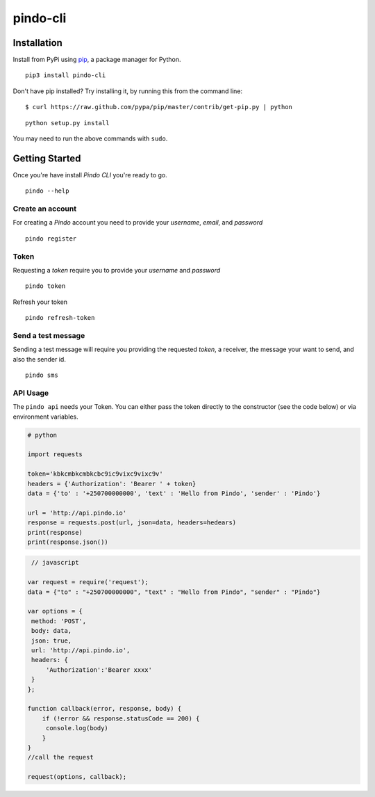 pindo-cli
=========
.. image:: https://travis-ci.org/pindo-io/pindo-cli.svg?branch=master
    :target: https://travis-ci.org/pindo-io/pindo-cli
.. image:: https://badge.fury.io/py/pindo-cli.svg
    :target: https://pypi.python.org/pypi/pindo-cli
.. image:: https://pypip.in/d/pindo-cli/badge.png
    :target: https://crate.io/packages/pindo-cli/

Installation
------------

Install from PyPi using
`pip <http://www.pip-installer.org/en/latest/>`__, a package manager for
Python.

::

   pip3 install pindo-cli

Don't have pip installed? Try installing it, by running this from the
command line:

::

   $ curl https://raw.github.com/pypa/pip/master/contrib/get-pip.py | python

::

   python setup.py install

You may need to run the above commands with ``sudo``.

Getting Started
---------------

Once you're have install `Pindo CLI` you're ready to go.

::

    pindo --help

::

Create an account
~~~~~~~~~~~~~~~~~

For creating a `Pindo` account you need to provide your `username`, `email`, 
and `password`

::

   pindo register

::


Token
~~~~~~~~~~~~~~~

Requesting a `token` require you to provide your `username` and `password`

::

   pindo token

::

Refresh your token
::

   pindo refresh-token

::

Send a test message
~~~~~~~~~~~~~~~~~~~

Sending a test message will require you providing the requested `token`, a receiver, 
the message your want to send, and also the sender id.

::

   pindo sms

::

 
API Usage
~~~~~~~~~~~

The ``pindo api`` needs your Token. You can either pass the token
directly to the constructor (see the code below) or via environment
variables.

.. code:: python
   
   # python
   
   import requests

   token='kbkcmbkcmbkcbc9ic9vixc9vixc9v'
   headers = {'Authorization': 'Bearer ' + token}
   data = {'to' : '+250700000000', 'text' : 'Hello from Pindo', 'sender' : 'Pindo'}

   url = 'http://api.pindo.io'
   response = requests.post(url, json=data, headers=hedears)
   print(response)
   print(response.json())

.. code:: javascript
   
    // javascript

   var request = require('request');
   data = {"to" : "+250700000000", "text" : "Hello from Pindo", "sender" : "Pindo"}
   
   var options = {
    method: 'POST',
    body: data,
    json: true,
    url: 'http://api.pindo.io',
    headers: {
        'Authorization':'Bearer xxxx'
    }
   };

   function callback(error, response, body) {
       if (!error && response.statusCode == 200) {
        console.log(body)
       }
   }
   //call the request

   request(options, callback);


